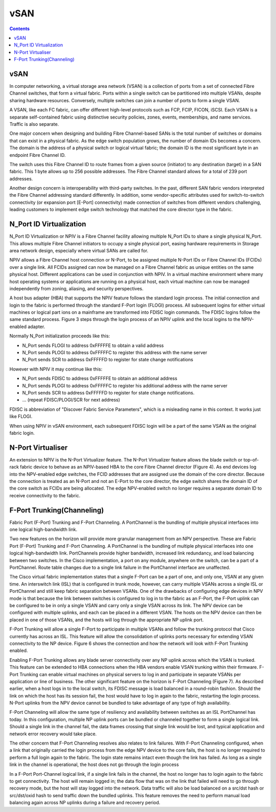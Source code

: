 vSAN
====

.. contents::

vSAN
----
In computer networking, a virtual storage area network (VSAN) is a collection of ports from a set of connected Fibre Channel switches, that form a virtual fabric. Ports within a single switch can be partitioned into multiple VSANs, despite sharing hardware resources. Conversely, multiple switches can join a number of ports to form a single VSAN.

A VSAN, like each FC fabric, can offer different high-level protocols such as FCP, FCIP, FICON, iSCSI. Each VSAN is a separate self-contained fabric using distinctive security policies, zones, events, memberships, and name services. Traffic is also separate.

One major concern when designing and building Fibre Channel-based SANs is the total number of switches or domains that can exist in a physical fabric. As the edge switch population grows, the number of domain IDs becomes a concern. The domain is the address of a physical switch or logical virtual fabric; the domain ID is the most significant byte in an endpoint Fibre Channel ID.

.. image:: images/fc.id.jpg

The switch uses this Fibre Channel ID to route frames from a given source (initiator) to any destination (target) in a SAN fabric. This 1 byte allows up to 256 possible addresses. The Fibre Channel standard allows for a total of 239 port addresses.

Another design concern is interoperability with third-party switches. In the past, different SAN fabric vendors interpreted the Fibre Channel addressing standard differently. In addition, some vendor-specific attributes used for switch-to-switch connectivity (or expansion port [E-Port] connectivity) made connection of switches from different vendors challenging, leading customers to implement edge switch technology that matched the core director type in the fabric.

N_Port ID Virtualization
------------------------
N_Port ID Virtualization or NPIV is a Fibre Channel facility allowing multiple N_Port IDs to share a single physical N_Port. This allows multiple Fibre Channel initiators to occupy a single physical port, easing hardware requirements in Storage area network design, especially where virtual SANs are called for.

NPIV allows a Fibre Channel host connection or N-Port, to be assigned multiple N-Port IDs or Fibre Channel IDs (FCIDs) over a single link. All FCIDs assigned can now be managed on a Fibre Channel fabric as unique entities on the same physical host. Different applications can be used in conjunction with NPIV. In a virtual machine environment where many host operating systems or applications are running on a physical host, each virtual machine can now be managed independently from zoning, aliasing, and security perspectives.

A host bus adapter (HBA) that supports the NPIV feature follows the standard login process. The initial connection and login to the fabric is performed through the standard F-Port login (FLOGI) process. All subsequent logins for either virtual machines or logical part ions on a mainframe are transformed into FDISC login commands. The FDISC logins follow the same standard process. Figure 3 steps through the login process of an NPIV uplink and the local logins to the NPIV-enabled adapter.

Normally N_Port initialization proceeds like this:

*    N_Port sends FLOGI to address 0xFFFFFE to obtain a valid address
*    N_Port sends PLOGI to address 0xFFFFFC to register this address with the name server
*    N_Port sends SCR to address 0xFFFFFD to register for state change notifications

However with NPIV it may continue like this:

*    N_Port sends FDISC to address 0xFFFFFE to obtain an additional address
*    N_Port sends PLOGI to address 0xFFFFFC to register his additional address with the name server
*    N_Port sends SCR to address 0xFFFFFD to register for state change notifications.
*    ... (repeat FDISC/PLOGI/SCR for next address)


FDISC is abbreviation of "Discover Fabric Service Parameters", which is a misleading name in this context. It works just like FLOGI.

When using NPIV in vSAN environment, each subsequent FDISC login will be a part of the same VSAN as the original fabric login.

N-Port Virtualiser
------------------
An extension to NPIV is the N-Port Virtualizer feature. The N-Port Virtualizer feature allows the blade switch or top-of-rack fabric device to behave as an NPIV-based HBA to the core Fibre Channel director (Figure 4). As end devices log into the NPV-enabled edge switches, the FCID addresses that are assigned use the domain of the core director. Because the connection is treated as an N-Port and not an E-Port to the core director, the edge switch shares the domain ID of the core switch as FCIDs are being allocated. The edge NPV-enabled switch no longer requires a separate domain ID to receive connectivity to the fabric.

F-Port Trunking(Channeling)
---------------------------
Fabric Port (F-Port) Trunking and F-Port Channeling. A PortChannel is the bundling of multiple physical interfaces into one logical high-bandwidth link.

Two new features on the horizon will provide more granular management from an NPV perspective. These are Fabric Port (F-Port) Trunking and F-Port Channeling. A PortChannel is the bundling of multiple physical interfaces into one logical high-bandwidth link. PortChannels provide higher bandwidth, increased link redundancy, and load balancing between two switches. In the Cisco implementation, a port on any module, anywhere on the switch, can be a part of a PortChannel. Route table changes due to a single link failure in the PortChannel interface are unaffected.

The Cisco virtual fabric implementation states that a single F-Port can be a part of one, and only one, VSAN at any given time. An interswitch link (ISL) that is configured in trunk mode, however, can carry multiple VSANs across a single ISL or PortChannel and still keep fabric separation between VSANs. One of the drawbacks of configuring edge devices in NPV mode is that because the link between switches is configured to log in to the fabric as an F-Port, the F-Port uplink can be configured to be in only a single VSAN and carry only a single VSAN across its link. The NPV device can be configured with multiple uplinks, and each can be placed in a different VSAN. The hosts on the NPV device can then be placed in one of those VSANs, and the hosts will log through the appropriate NP uplink port.

F-Port Trunking will allow a single F-Port to participate in multiple VSANs and follow the trunking protocol that Cisco currently has across an ISL. This feature will allow the consolidation of uplinks ports necessary for extending VSAN connectivity to the NP device. Figure 6 shows the connection and how the network will look with F-Port Trunking enabled.

Enabling F-Port Trunking allows any blade server connectivity over any NP uplink across which the VSAN is trunked. This feature can be extended to HBA connections when the HBA vendors enable VSAN trunking within their firmware. F-Port Trunking can enable virtual machines on physical servers to log in and participate in separate VSANs per application or line of business.
The other significant feature on the horizon is F-Port Channeling (Figure 7). As described earlier, when a host logs in to the local switch, its FDISC message is load balanced in a round-robin fashion. Should the link on which the host has its session fail, the host would have to log in again to the fabric, restarting the login process. N-Port uplinks from the NPV device cannot be bundled to take advantage of any type of high availability.

F-Port Channeling will allow the same type of resiliency and availability between switches as an ISL PortChannel has today. In this configuration, multiple NP uplink ports can be bundled or channeled together to form a single logical link. Should a single link in the channel fail, the data frames crossing that single link would be lost, and typical application and network error recovery would take place.

The other concern that F-Port Channeling resolves also relates to link failures. With F-Port Channeling configured, when a link that originally carried the login process from the edge NPV device to the core fails, the host is no longer required to perform a full login again to the fabric. The login state remains intact even though the link has failed. As long as a single link in the channel is operational, the host does not go through the login process

In a F-Port Port-Channel logical link, if a single link fails in the channel, the host no longer has to login again to the fabric to get connectivity. The host will remain logged in; the data flow that was on the link that failed will need to go through recovery mode, but the host will stay logged into the network. Data traffic will also be load balanced on a src/dst hash or src/dst/oxid hash to send traffic down the bundled uplinks. This feature removes the need to perform manual load balancing again across NP uplinks during a failure and recovery period.



